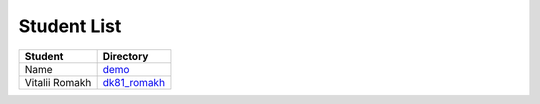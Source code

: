 Student List
############

==============  =============================
Student         Directory
==============  =============================
Name            `demo </demo>`_
Vitalii Romakh  `dk81_romakh </dk81_romakh>`_
==============  =============================
 
